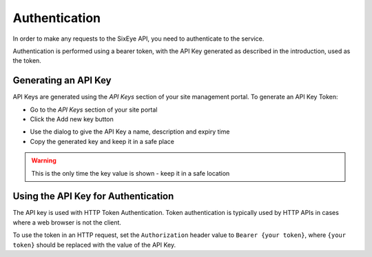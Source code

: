 Authentication
##############

In order to make any requests to the SixEye API, you need to authenticate to the service.

Authentication is performed using a bearer token, with the API Key generated as described in the introduction, used as the token.

Generating an API Key
=====================

API Keys are generated using the *API Keys* section of your site management portal. To generate an API Key Token:

* Go to the *API Keys* section of your site portal
* Click the Add new key button

.. image:: add-key-button.png

* Use the dialog to give the API Key a name, description and expiry time
* Copy the generated key and keep it in a safe place

.. WARNING::
   This is the only time the key value is shown - keep it in a safe location

Using the API Key for Authentication
====================================

The API key is used with HTTP Token Authentication. Token authentication is typically used by HTTP APIs in cases where a web browser is not the client.

To use the token in an HTTP request, set the ``Authorization`` header value to ``Bearer {your token}``, where ``{your token}`` should be replaced with the value of the API Key.
